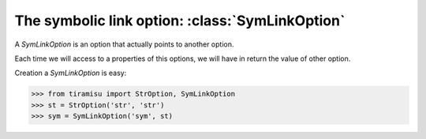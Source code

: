 ====================================================
The symbolic link option: :class:`SymLinkOption`
====================================================

A `SymLinkOption` is an option that actually points to another option.

Each time we will access to a properties of this options, we will have in return the value of other option.

Creation a `SymLinkOption` is easy:

>>> from tiramisu import StrOption, SymLinkOption
>>> st = StrOption('str', 'str')
>>> sym = SymLinkOption('sym', st)

